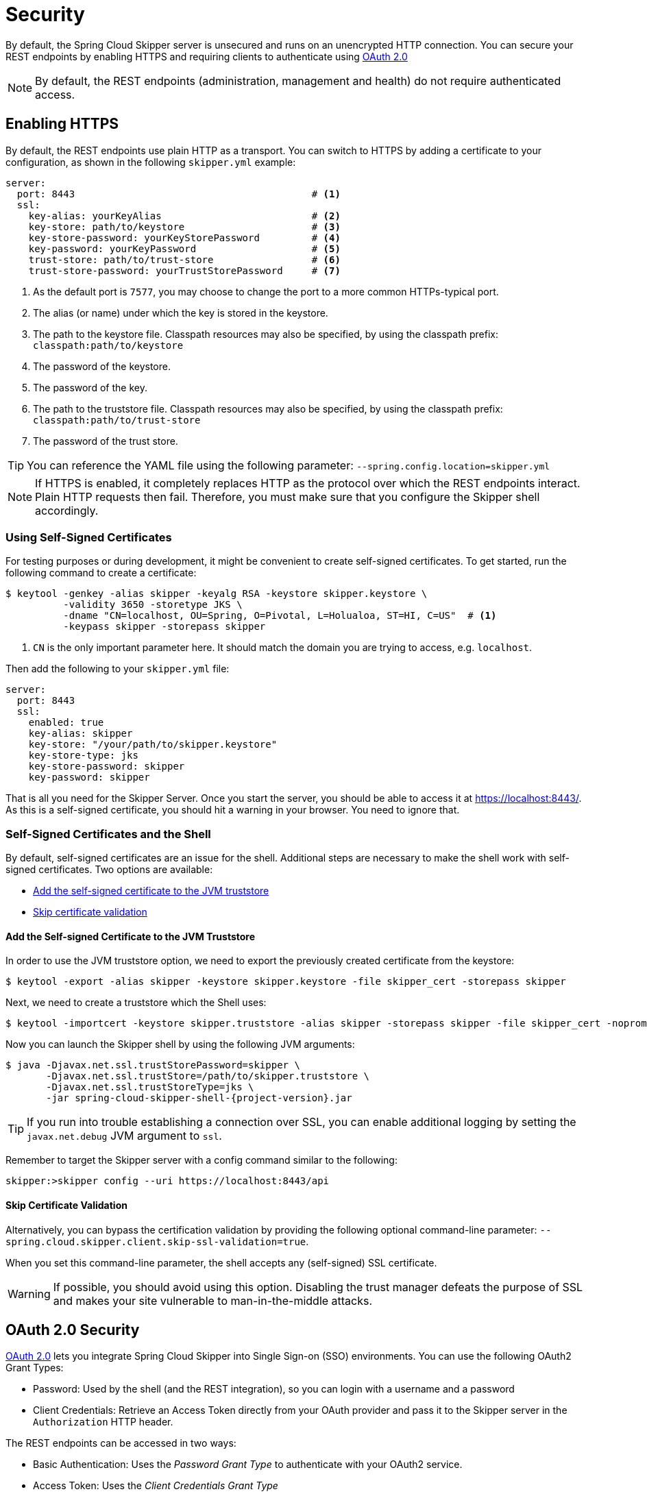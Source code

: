 [[configuration-security]]
= Security

By default, the Spring Cloud Skipper server is unsecured and runs on an unencrypted HTTP connection.
You can secure your REST endpoints by enabling HTTPS and requiring clients to authenticate using
https://oauth.net/2/[OAuth 2.0]

[NOTE]
====
By default, the REST endpoints (administration, management and health) do not require authenticated access.
====

[[configuration-security-enabling-https]]
== Enabling HTTPS

By default, the REST endpoints use plain HTTP as a transport.
You can switch to HTTPS by adding a certificate to your configuration, as shown in the following `skipper.yml` example:

[source,yaml]
----
server:
  port: 8443                                         # <1>
  ssl:
    key-alias: yourKeyAlias                          # <2>
    key-store: path/to/keystore                      # <3>
    key-store-password: yourKeyStorePassword         # <4>
    key-password: yourKeyPassword                    # <5>
    trust-store: path/to/trust-store                 # <6>
    trust-store-password: yourTrustStorePassword     # <7>
----

<1> As the default port is `7577`, you may choose to change the port to a more common HTTPs-typical port.
<2> The alias (or name) under which the key is stored in the keystore.
<3> The path to the keystore file. Classpath resources may also be specified, by using the classpath prefix: `classpath:path/to/keystore`
<4> The password of the keystore.
<5> The password of the key.
<6> The path to the truststore file. Classpath resources may also be specified, by using the classpath prefix: `classpath:path/to/trust-store`
<7> The password of the trust store.

TIP: You can reference the YAML file using the following parameter: `--spring.config.location=skipper.yml`

NOTE: If HTTPS is enabled, it completely replaces HTTP as the protocol over which the REST endpoints interact.
Plain HTTP requests then fail. Therefore, you must make sure that you configure the Skipper shell accordingly.

[[configuration-security-self-signed-certificates]]
=== Using Self-Signed Certificates

For testing purposes or during development, it might be convenient to create self-signed certificates.
To get started, run the following command to create a certificate:

[source,bash]
----
$ keytool -genkey -alias skipper -keyalg RSA -keystore skipper.keystore \
          -validity 3650 -storetype JKS \
          -dname "CN=localhost, OU=Spring, O=Pivotal, L=Holualoa, ST=HI, C=US"  # <1>
          -keypass skipper -storepass skipper
----

<1> `CN` is the only important parameter here. It should match the domain you are trying to access, e.g. `localhost`.

Then add the following to your `skipper.yml` file:

[source,yaml]
----
server:
  port: 8443
  ssl:
    enabled: true
    key-alias: skipper
    key-store: "/your/path/to/skipper.keystore"
    key-store-type: jks
    key-store-password: skipper
    key-password: skipper
----

That is all you need for the Skipper Server.
Once you start the server, you should be able to access it at https://localhost:8443/[https://localhost:8443/].
As this is a self-signed certificate, you should hit a warning in your browser. You need to ignore that.

[[configuration-security-self-signed-certificates-shell]]
=== Self-Signed Certificates and the Shell

By default, self-signed certificates are an issue for the shell.
Additional steps are necessary to make the shell work with self-signed certificates.
Two options are available:

* <<configuration-security-add-self-signed-certificate-jvm-truststore,Add the self-signed certificate to the JVM truststore>>
* <<configuration-security-skip-certificate-validation,Skip certificate validation>>

[[configuration-security-add-self-signed-certificate-jvm-truststore]]
==== Add the Self-signed Certificate to the JVM Truststore

In order to use the JVM truststore option, we need to
export the previously created certificate from the keystore:

[source,bash]
----
$ keytool -export -alias skipper -keystore skipper.keystore -file skipper_cert -storepass skipper
----

Next, we need to create a truststore which the Shell uses:

[source,bash]
----
$ keytool -importcert -keystore skipper.truststore -alias skipper -storepass skipper -file skipper_cert -noprompt
----

Now you can launch the Skipper shell by using the following JVM arguments:

[source,bash,subs=attributes]
----
$ java -Djavax.net.ssl.trustStorePassword=skipper \
       -Djavax.net.ssl.trustStore=/path/to/skipper.truststore \
       -Djavax.net.ssl.trustStoreType=jks \
       -jar spring-cloud-skipper-shell-{project-version}.jar
----

TIP: If you run into trouble establishing a connection over SSL, you can enable additional logging by setting the `javax.net.debug` JVM argument to `ssl`.

Remember to target the Skipper server with a config command similar to the following:

[source,bash]
----
skipper:>skipper config --uri https://localhost:8443/api
----

[[configuration-security-skip-certificate-validation]]
==== Skip Certificate Validation

Alternatively, you can bypass the certification validation by providing the following optional command-line parameter: `--spring.cloud.skipper.client.skip-ssl-validation=true`.

When you set this command-line parameter, the shell accepts any (self-signed) SSL certificate.

WARNING: If possible, you should avoid using this option.
Disabling the trust manager defeats the purpose of SSL and makes your site vulnerable to man-in-the-middle attacks.


[[configuration-security-oauth2]]
== OAuth 2.0 Security

https://oauth.net/2/[OAuth 2.0] lets you integrate Spring Cloud Skipper into Single Sign-on (SSO) environments.
You can use the following OAuth2 Grant Types:

* Password: Used by the shell (and the REST integration), so you can login with a username and a password
* Client Credentials: Retrieve an Access Token directly from your OAuth provider and pass it to the Skipper server in the `Authorization` HTTP header.

The REST endpoints can be accessed in two ways:

* Basic Authentication: Uses the _Password Grant Type_ to authenticate with your OAuth2 service.
* Access Token: Uses the _Client Credentials Grant Type_

NOTE: When you set up authentication, we strongly recommended enabling HTTPS as well, especially in production environments.

You can turn on OAuth2 authentication by setting environment variables or by adding the following block to `skipper.yml`:

[source,yaml]
----
security:
  oauth2:
    client:
      client-id: myclient                                             # <1>
      client-secret: mysecret
      access-token-uri: http://127.0.0.1:9999/oauth/token
      user-authorization-uri: http://127.0.0.1:9999/oauth/authorize
    resource:
      user-info-uri: http://127.0.0.1:9999/me
----

<1> Providing the Client ID in the OAuth Configuration Section activates OAuth2 security.

You can verify that basic authentication is working properly by using `curl`, as follows:

`$ curl -u myusername:mypassword http://localhost:7577/`

As a result, you should see a list of available REST endpoints.

Besides Basic Authentication, you can also provide an Access Token to access the REST API.
To make that happen, retrieve an OAuth2 Access Token from your OAuth2 provider and then pass that Access Token to the REST API by using the `Authorization` HTTP header, as follows:

`$ curl -H "Authorization: Bearer <ACCESS_TOKEN>" http://localhost:7577/`

[[configuration-security-oauth2-authorization]]
==== OAuth REST Endpoint Authorization

Spring Cloud Skipper supports the following roles:

* *VIEW*: For anything that relates to retrieving state.
* *CREATE*: For anything that involves creating, deleting, or mutating the state of the system.
* *MANAGE*: For boot management endpoints.

The rules regarding which REST endpoints require which roles are specified in the `application.yml` of the `spring-cloud-skipper-server-core` module.

Nonetheless, you can override those, if desired.
The configuration takes the form of a YAML *list* (as some rules may have precedence over others).
Consequently, you need to copy/paste the whole list and tailor it to your needs (as there is no way to merge lists).
Always refer to your version of `application.yml`, as the snippet reproduced below may be outdated.
The default rules are as follows:

[source,yaml]
----
            # About

            - GET /api/about                      => hasRole('ROLE_VIEW')

            # AppDeployerDatas

            - GET /api/appDeployerDatas           => hasRole('ROLE_VIEW')

            # Deployers

            - GET /api/deployers                  => hasRole('ROLE_VIEW')

            ## Releases

            - GET /api/releases                   => hasRole('ROLE_VIEW')

            # Status

            - GET /api/release/status/**         => hasRole('ROLE_VIEW')

            # Manifest

            - GET /api/release/manifest/**       => hasRole('ROLE_VIEW')

            # Upgrade

            - POST /api/release/upgrade          => hasRole('ROLE_CREATE')

            # Rollback

            - POST /api/release/rollback/**      => hasRole('ROLE_CREATE')

            # Delete

            - DELETE /api/release/**             => hasRole('ROLE_CREATE')

            # History

            - GET /api/release/history/**           => hasRole('ROLE_VIEW')

            # List

            - GET /api/release/list                         => hasRole('ROLE_VIEW')
            - GET /api/release/list/**                      => hasRole('ROLE_VIEW')

            # Packages

            - GET /api/packages                    => hasRole('ROLE_VIEW')

            # Upload

            - POST /api/package/upload             => hasRole('ROLE_CREATE')

            # Install

            - POST /api/package/install             => hasRole('ROLE_CREATE')
            - POST /api/package/install/**          => hasRole('ROLE_CREATE')

            # Delete

            - DELETE /api/package/**                => hasRole('ROLE_CREATE')

            # PackageMetaData

            - GET /api/packageMetadata              => hasRole('ROLE_VIEW')
            - GET /api/packageMetadata/**           => hasRole('ROLE_VIEW')

            # Repositories

            - GET /api/repositories                 => hasRole('ROLE_VIEW')
            - GET /api/repositories/**              => hasRole('ROLE_VIEW')

            # Boot Endpoints

            - GET  /actuator/**                     => hasRole('ROLE_MANAGE')

----

The format of each line is as follows:

`HTTP_METHOD URL_PATTERN '=>' SECURITY_ATTRIBUTE`

where

* HTTP_METHOD is one http method, capital case.
* URL_PATTERN is an Ant-style URL pattern.
* SECURITY_ATTRIBUTE is a SpEL expression (see http://docs.spring.io/spring-security/site/docs/current/reference/htmlsingle/#el-access)
* Each of those parts is separated by one or several white space characters (spaces, tabs, and others).

Be mindful that the above is indeed a YAML list, not a map (thus the use of '-' dashes at the start of each line) that lives under the `spring.cloud.skipper.security.authorization.rules` key.

[[configuration-security-oauth2-authorization-user-roles]]
===== Users and Roles

Spring Cloud Skipper does not make any assumptions of how roles are assigned to users.
Due to the fact that the determination of security roles is very environment-specific, Spring Cloud Data Skipper, by default, assigns _all roles_ to authenticated OAuth2 users by using the `DefaultAuthoritiesExtractor` class.

You can customize that behavior by providing your own Spring bean definition that extends Spring Security OAuth's `AuthoritiesExtractor` interface.
In that case, the custom bean definition takes precedence over the default one provided by Spring Cloud Skipper.

[[configuration-security-oauth2-shell]]
==== OAuth Authentication Using the Spring Cloud Skipper Shell

If your OAuth2 provider supports the Password Grant Type, you can start the
Skipper shell with the following command:

[source,bash,subs=attributes]
----
$ java -jar spring-cloud-skipper-shell-{project-version}.jar \
  --spring.cloud.skipper.client.serverUrl=http://localhost:7577 \
  --spring.cloud.skipper.client.username=my_username \
  --spring.cloud.skipper.client.password=my_password
----

NOTE: When authentication for Spring Cloud Skipper is enabled, the underlying OAuth2 provider *must* support the Password OAuth2 Grant Type if you want to use the hell.

From within the Skipper shell, you can also provide credentials by using the following command:

[source,bash]
----
skipper:> skipper config --uri https://localhost:7577/api --username my_username --password my_password
----

Once successfully targeted, you should see the following output:

[source,bash]
----
Successfully targeted http://localhost:7577/api
skipper:>
----

=== OAuth2 Authentication Examples

This section provides examples of some common security arrangements for Skipper:

* <<skipper-security-local-oauth2-server>>
* <<skipper-security-authentication-using-uaa>>
* <<skipper-security-authentication-using-github>>

[[skipper-security-local-oauth2-server]]
==== Local OAuth2 Server

With http://projects.spring.io/spring-security-oauth/[Spring Security OAuth], you
can create your own OAuth2 Server by using the following annotations:

* `@EnableResourceServer`
* `@EnableAuthorizationServer`

You can find a working example application at https://github.com/ghillert/oauth-test-server/[https://github.com/ghillert/oauth-test-server/].

To do so, clone the project, build it, and start it.
Then configure Spring Cloud Skipper with the respective Client ID and Client Secret.

WARNING: Use this option only for development or demo purposes.

[[skipper-security-authentication-using-uaa]]

==== Authentication Using UAA

If you need to set up a production-ready OAuth provider, you may want to consider
using the CloudFoundry User Account and Authentication (UAA) Server. While it is used by
Cloud Foundry, it can also be used stand-alone. For more information see
https://github.com/cloudfoundry/uaa.

[[skipper-security-authentication-using-github]]
==== Authentication using GitHub

If you would like to use an existing OAuth2 provider, here is an example for GitHub.
First, you need to register a new application under your GitHub account at: https://github.com/settings/developers[https://github.com/settings/developers]

NOTE: For the Authorization callback URL, enter Spring Cloud Skippers's Login URL -- for example, `http://localhost:9393/login`.

Configure Spring Cloud Skipper with the GitHub Client ID and Secret, as follows:

[source,yaml]
----
security:
  oauth2:
    client:
      client-id: your-github-client-id
      client-secret: your-github-client-secret
      access-token-uri: https://github.com/login/oauth/access_token
      user-authorization-uri: https://github.com/login/oauth/authorize
    resource:
      user-info-uri: https://api.github.com/user
----

IMPORTANT: GitHub does not support the OAuth2 password grant type.
As a result, you cannot use the Spring Cloud Skipper shell in conjunction with GitHub.
